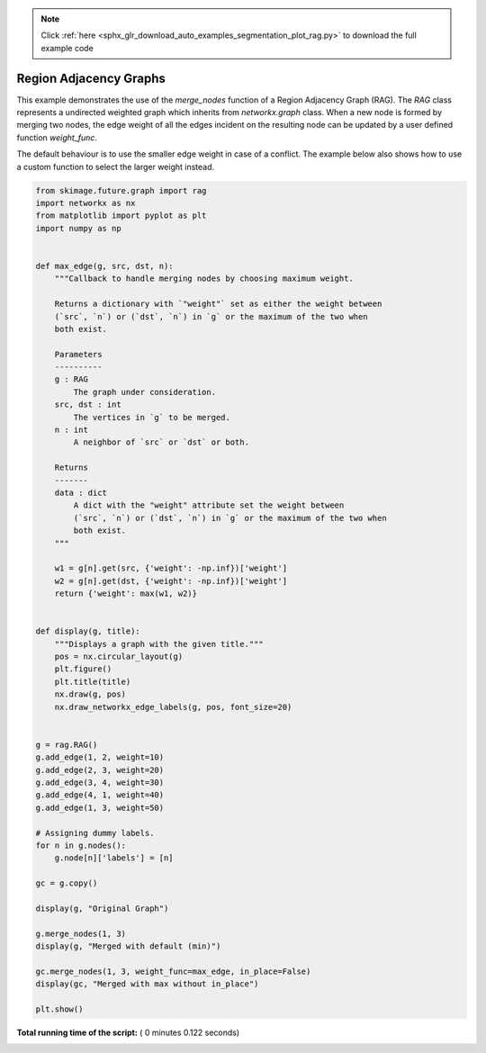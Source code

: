 .. note::
    :class: sphx-glr-download-link-note

    Click :ref:`here <sphx_glr_download_auto_examples_segmentation_plot_rag.py>` to download the full example code
.. rst-class:: sphx-glr-example-title

.. _sphx_glr_auto_examples_segmentation_plot_rag.py:


=======================
Region Adjacency Graphs
=======================

This example demonstrates the use of the `merge_nodes` function of a Region
Adjacency Graph (RAG). The `RAG` class represents a undirected weighted graph
which inherits from `networkx.graph` class. When a new node is formed by
merging two nodes, the edge weight of all the edges incident on the resulting
node can be updated by a user defined function `weight_func`.

The default behaviour is to use the smaller edge weight in case of a conflict.
The example below also shows how to use a custom function to select the larger
weight instead.





.. rst-class:: sphx-glr-horizontal


    *

      .. image:: /auto_examples/segmentation/images/sphx_glr_plot_rag_001.png
            :class: sphx-glr-multi-img

    *

      .. image:: /auto_examples/segmentation/images/sphx_glr_plot_rag_002.png
            :class: sphx-glr-multi-img

    *

      .. image:: /auto_examples/segmentation/images/sphx_glr_plot_rag_003.png
            :class: sphx-glr-multi-img





.. code-block:: python

    from skimage.future.graph import rag
    import networkx as nx
    from matplotlib import pyplot as plt
    import numpy as np


    def max_edge(g, src, dst, n):
        """Callback to handle merging nodes by choosing maximum weight.

        Returns a dictionary with `"weight"` set as either the weight between
        (`src`, `n`) or (`dst`, `n`) in `g` or the maximum of the two when
        both exist.

        Parameters
        ----------
        g : RAG
            The graph under consideration.
        src, dst : int
            The vertices in `g` to be merged.
        n : int
            A neighbor of `src` or `dst` or both.

        Returns
        -------
        data : dict
            A dict with the "weight" attribute set the weight between
            (`src`, `n`) or (`dst`, `n`) in `g` or the maximum of the two when
            both exist.
        """

        w1 = g[n].get(src, {'weight': -np.inf})['weight']
        w2 = g[n].get(dst, {'weight': -np.inf})['weight']
        return {'weight': max(w1, w2)}


    def display(g, title):
        """Displays a graph with the given title."""
        pos = nx.circular_layout(g)
        plt.figure()
        plt.title(title)
        nx.draw(g, pos)
        nx.draw_networkx_edge_labels(g, pos, font_size=20)


    g = rag.RAG()
    g.add_edge(1, 2, weight=10)
    g.add_edge(2, 3, weight=20)
    g.add_edge(3, 4, weight=30)
    g.add_edge(4, 1, weight=40)
    g.add_edge(1, 3, weight=50)

    # Assigning dummy labels.
    for n in g.nodes():
        g.node[n]['labels'] = [n]

    gc = g.copy()

    display(g, "Original Graph")

    g.merge_nodes(1, 3)
    display(g, "Merged with default (min)")

    gc.merge_nodes(1, 3, weight_func=max_edge, in_place=False)
    display(gc, "Merged with max without in_place")

    plt.show()

**Total running time of the script:** ( 0 minutes  0.122 seconds)


.. _sphx_glr_download_auto_examples_segmentation_plot_rag.py:


.. only :: html

 .. container:: sphx-glr-footer
    :class: sphx-glr-footer-example



  .. container:: sphx-glr-download

     :download:`Download Python source code: plot_rag.py <plot_rag.py>`



  .. container:: sphx-glr-download

     :download:`Download Jupyter notebook: plot_rag.ipynb <plot_rag.ipynb>`


.. only:: html

 .. rst-class:: sphx-glr-signature

    `Gallery generated by Sphinx-Gallery <https://sphinx-gallery.readthedocs.io>`_
